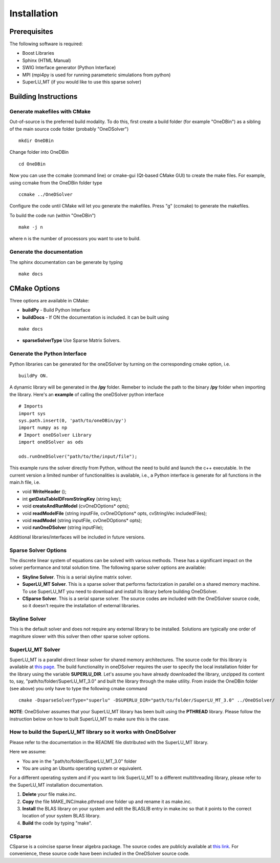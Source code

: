 Installation
############

Prerequisites
-------------

The following software is required:

- Boost Libraries
- Sphinx  (HTML Manual)
- SWIG Interface generator (Python Interface)
- MPI (mpi4py is used for running parameteric simulations from python)
- SuperLU_MT (if you would like to use this sparse solver)

Building Instructions
---------------------

Generate makefiles with CMake
^^^^^^^^^^^^^^^^^^^^^^^^^^^^^

Out-of-source is the preferred build modality. To do this, first create a build folder (for example "OneDBin") as a sibling of the main source code folder (probably "OneDSolver") ::

  mkdir OneDBin

Change folder into OneDBin ::

  cd OneDBin

Now you can use the ccmake (command line) or cmake-gui (Qt-based CMake GUI) to create the make files.
For example, using ccmake from the OneDBin folder type ::

  ccmake ../OneDSolver

Configure the code until CMake will let you generate the makefiles. Press "g" (ccmake) to generate the makefiles.

To build the code run (within "OneDBin") ::

  make -j n

where n is the number of processors you want to use to build. 

Generate the documentation
^^^^^^^^^^^^^^^^^^^^^^^^^^

The sphinx documentation can be generate by typing ::

  make docs

CMake Options
-------------

Three options are available in CMake:

- **buildPy** - Build Python Interface
- **buildDocs** - If ON the documentation is included. it can be built using

::

  make docs

- **sparseSolverType** Use Sparse Matrix Solvers. 

Generate the Python Interface
^^^^^^^^^^^^^^^^^^^^^^^^^^^^^

Python libraries can be generated for the oneDSolver by turning on the corresponding cmake option, i.e. ::

  buildPy ON.

A dynamic library will be generated in the **/py** folder. Remeber to include the path to the binary **/py** folder when importing the library. Here's an **example** of calling the oneDSolver python interface ::

  # Imports
  import sys
  sys.path.insert(0, 'path/to/oneDBin/py')
  import numpy as np
  # Import oneDSolver Library
  import oneDSolver as ods

  ods.runOneDSolver("path/to/the/input/file");

This example runs the solver directly from Python, without the need to build and launch the c++ executable.
In the current version a limited number of functionalities is available, i.e., a Python interface is generate for all functions in the main.h file, i.e.
 
- void **WriteHeader** ();
- int  **getDataTableIDFromStringKey** (string key);
- void **createAndRunModel** (cvOneDOptions* opts);
- void **readModelFile** (string inputFile, cvOneDOptions* opts, cvStringVec includedFiles);
- void **readModel** (string inputFile, cvOneDOptions* opts);
- void **runOneDSolver** (string inputFile);

Additional libraries/interfaces will be included in future versions.

Sparse Solver Options
^^^^^^^^^^^^^^^^^^^^^

The discrete linear system of equations can be solved with various methods. 
These has a significant impact on the solver performance and total solution time. 
The following sparse solver options are available:

- **Skyline Solver**. This is a serial skyline matrix solver. 
- **SuperLU_MT Solver**. This is a sparse solver that performs factorization in parallel on a shared memory machine. To use SuperLU_MT you need to download and install its library before building OneDSolver.
- **CSparse Solver**. This is a serial sparse solver. The source codes are included with the OneDSolver source code, so it doesn't require the installation of external libraries. 

Skyline Solver
^^^^^^^^^^^^^^

This is the default solver and does not require any external library to be installed. 
Solutions are typically one order of magniture slower with this solver then other sparse solver options. 

SuperLU_MT Solver
^^^^^^^^^^^^^^^^^

SuperLU_MT is a parallel direct linear solver for shared memory architectures. 
The source code for this library is available at  `this page <http://crd-legacy.lbl.gov/~xiaoye/SuperLU/>`_.
The build functionality in oneDSolver requires the user to specify the local installation folder for the library using the variable **SUPERLU_DIR**. Let's assume you have already downloaded the library, unzipped its content to, say, "path/to/folder/SuperLU_MT_3.0" and built the library through the make utility. From inside the OneDBin folder (see above) you only have to type the following cmake command ::

  cmake -DsparseSolverType="superlu" -DSUPERLU_DIR="path/to/folder/SuperLU_MT_3.0" ../OneDSolver/

**NOTE**: OneDSolver assumes that your SuperLU_MT library has been built using the **PTHREAD** library. Please follow the instruction below on how to built SuperLU_MT to make sure this is the case.

How to build the SuperLU_MT library so it works with OneDSolver
^^^^^^^^^^^^^^^^^^^^^^^^^^^^^^^^^^^^^^^^^^^^^^^^^^^^^^^^^^^^^^^

Please refer to the documentation in the README file distributed with the SuperLU_MT library. 

Here we assume:

- You are in the "path/to/folder/SuperLU_MT_3.0" folder 
- You are using an Ubuntu operating system or equivalent.

For a different operating system and if you want to link SuperLU_MT to a different multithreading library, please refer to the SuperLU_MT installation documentation.

1. **Delete** your file make.inc.
2. **Copy** the file MAKE_INC/make.pthread one folder up and rename it as make.inc.
3. **Install** the BLAS library on your system and edit the BLASLIB entry in make.inc so that it points to the correct location of your system BLAS library.
4. **Build** the code by typing "make". 

CSparse
^^^^^^^

CSparse is a coincise sparse linear algebra package. 
The source codes are publicly available at `this link <http://people.sc.fsu.edu/~jburkardt/c_src/csparse/csparse.html>`_.
For convenience, these source code have been included in the OneDSolver source code.


